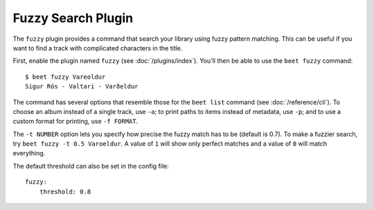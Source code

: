 Fuzzy Search Plugin
===================

The ``fuzzy`` plugin provides a command that search your library using
fuzzy pattern matching. This can be useful if you want to find a track with complicated characters in the title.

First, enable the plugin named ``fuzzy`` (see :doc:`/plugins/index`).
You'll then be able to use the ``beet fuzzy`` command::

    $ beet fuzzy Vareoldur
    Sigur Rós - Valtari - Varðeldur

The command has several options that resemble those for the ``beet list``
command (see :doc:`/reference/cli`). To choose an album instead of a single
track, use ``-a``; to print paths to items instead of metadata, use ``-p``; and
to use a custom format for printing, use ``-f FORMAT``.

The ``-t NUMBER`` option lets you specify how precise the fuzzy match has to be
(default is 0.7). To make a fuzzier search, try ``beet fuzzy -t 0.5 Varoeldur``.
A value of ``1`` will show only perfect matches and a value of ``0`` will match everything.

The default threshold can also be set in the config file::

    fuzzy:
        threshold: 0.8
